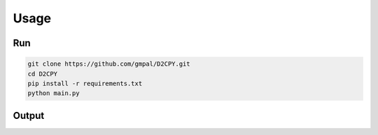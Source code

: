 Usage
======

Run
----
.. code-block:: bash

    git clone https://github.com/gmpal/D2CPY.git
    cd D2CPY
    pip install -r requirements.txt
    python main.py

 
Output
------
